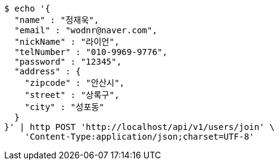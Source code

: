 [source,bash]
----
$ echo '{
  "name" : "정재욱",
  "email" : "wodnr@naver.com",
  "nickName" : "라이언",
  "telNumber" : "010-9969-9776",
  "password" : "12345",
  "address" : {
    "zipcode" : "안산시",
    "street" : "상록구",
    "city" : "성포동"
  }
}' | http POST 'http://localhost/api/v1/users/join' \
    'Content-Type:application/json;charset=UTF-8'
----
